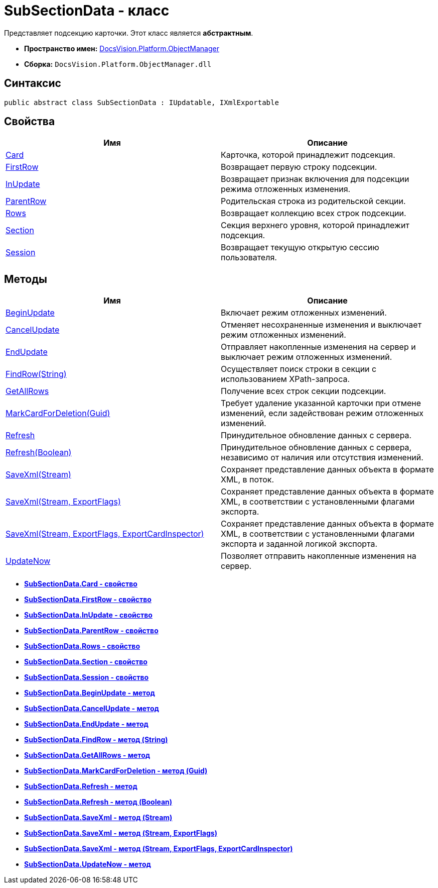 = SubSectionData - класс

Представляет подсекцию карточки. Этот класс является *абстрактным*.

* *Пространство имен:* xref:api/DocsVision/Platform/ObjectManager/ObjectManager_NS.adoc[DocsVision.Platform.ObjectManager]
* *Сборка:* `DocsVision.Platform.ObjectManager.dll`

== Синтаксис

[source,csharp]
----
public abstract class SubSectionData : IUpdatable, IXmlExportable
----

== Свойства

[cols=",",options="header"]
|===
|Имя |Описание
|xref:api/DocsVision/Platform/ObjectManager/SubSectionData.Card_PR.adoc[Card] |Карточка, которой принадлежит подсекция.
|xref:api/DocsVision/Platform/ObjectManager/SubSectionData.FirstRow_PR.adoc[FirstRow] |Возвращает первую строку подсекции.
|xref:api/DocsVision/Platform/ObjectManager/SubSectionData.InUpdate_PR.adoc[InUpdate] |Возвращает признак включения для подсекции режима отложенных изменения.
|xref:api/DocsVision/Platform/ObjectManager/SubSectionData.ParentRow_PR.adoc[ParentRow] |Родительская строка из родительской секции.
|xref:api/DocsVision/Platform/ObjectManager/SubSectionData.Rows_PR.adoc[Rows] |Возвращает коллекцию всех строк подсекции.
|xref:api/DocsVision/Platform/ObjectManager/SubSectionData.Section_PR.adoc[Section] |Секция верхнего уровня, которой принадлежит подсекция.
|xref:api/DocsVision/Platform/ObjectManager/SubSectionData.Session_PR.adoc[Session] |Возвращает текущую открытую сессию пользователя.
|===

== Методы

[cols=",",options="header"]
|===
|Имя |Описание
|xref:api/DocsVision/Platform/ObjectManager/SubSectionData.BeginUpdate_MT.adoc[BeginUpdate] |Включает режим отложенных изменений.
|xref:api/DocsVision/Platform/ObjectManager/SubSectionData.CancelUpdate_MT.adoc[CancelUpdate] |Отменяет несохраненные изменения и выключает режим отложенных изменений.
|xref:api/DocsVision/Platform/ObjectManager/SubSectionData.EndUpdate_MT.adoc[EndUpdate] |Отправляет накопленные изменения на сервер и выключает режим отложенных изменений.
|xref:api/DocsVision/Platform/ObjectManager/SubSectionData.FindRow_MT.adoc[FindRow(String)] |Осуществляет поиск строки в секции с использованием XPath-запроса.
|xref:api/DocsVision/Platform/ObjectManager/SubSectionData.GetAllRows_MT.adoc[GetAllRows] |Получение всех строк секции подсекции.
|xref:api/DocsVision/Platform/ObjectManager/SubSectionData.MarkCardForDeletion_MT.adoc[MarkCardForDeletion(Guid)] |Требует удаление указанной карточки при отмене изменений, если задействован режим отложенных изменений.
|xref:api/DocsVision/Platform/ObjectManager/SubSectionData.Refresh_MT.adoc[Refresh] |Принудительное обновление данных с сервера.
|xref:api/DocsVision/Platform/ObjectManager/SubSectionData.Refresh_1_MT.adoc[Refresh(Boolean)] |Принудительное обновление данных с сервера, независимо от наличия или отсутствия изменений.
|xref:api/DocsVision/Platform/ObjectManager/SubSectionData.SaveXml_MT.adoc[SaveXml(Stream)] |Сохраняет представление данных объекта в формате XML, в поток.
|xref:api/DocsVision/Platform/ObjectManager/SubSectionData.SaveXml_1_MT.adoc[SaveXml(Stream, ExportFlags)] |Сохраняет представление данных объекта в формате XML, в соответствии с установленными флагами экспорта.
|xref:api/DocsVision/Platform/ObjectManager/SubSectionData.SaveXml_2_MT.adoc[SaveXml(Stream, ExportFlags, ExportCardInspector)] |Сохраняет представление данных объекта в формате XML, в соответствии с установленными флагами экспорта и заданной логикой экспорта.
|xref:api/DocsVision/Platform/ObjectManager/SubSectionData.UpdateNow_MT.adoc[UpdateNow] |Позволяет отправить накопленные изменения на сервер.
|===

* *xref:api/DocsVision/Platform/ObjectManager/SubSectionData.Card_PR.adoc[SubSectionData.Card - свойство]* +
* *xref:api/DocsVision/Platform/ObjectManager/SubSectionData.FirstRow_PR.adoc[SubSectionData.FirstRow - свойство]* +
* *xref:api/DocsVision/Platform/ObjectManager/SubSectionData.InUpdate_PR.adoc[SubSectionData.InUpdate - свойство]* +
* *xref:api/DocsVision/Platform/ObjectManager/SubSectionData.ParentRow_PR.adoc[SubSectionData.ParentRow - свойство]* +
* *xref:api/DocsVision/Platform/ObjectManager/SubSectionData.Rows_PR.adoc[SubSectionData.Rows - свойство]* +
* *xref:api/DocsVision/Platform/ObjectManager/SubSectionData.Section_PR.adoc[SubSectionData.Section - свойство]* +
* *xref:api/DocsVision/Platform/ObjectManager/SubSectionData.Session_PR.adoc[SubSectionData.Session - свойство]* +
* *xref:api/DocsVision/Platform/ObjectManager/SubSectionData.BeginUpdate_MT.adoc[SubSectionData.BeginUpdate - метод]* +
* *xref:api/DocsVision/Platform/ObjectManager/SubSectionData.CancelUpdate_MT.adoc[SubSectionData.CancelUpdate - метод]* +
* *xref:api/DocsVision/Platform/ObjectManager/SubSectionData.EndUpdate_MT.adoc[SubSectionData.EndUpdate - метод]* +
* *xref:api/DocsVision/Platform/ObjectManager/SubSectionData.FindRow_MT.adoc[SubSectionData.FindRow - метод (String)]* +
* *xref:api/DocsVision/Platform/ObjectManager/SubSectionData.GetAllRows_MT.adoc[SubSectionData.GetAllRows - метод]* +
* *xref:api/DocsVision/Platform/ObjectManager/SubSectionData.MarkCardForDeletion_MT.adoc[SubSectionData.MarkCardForDeletion - метод (Guid)]* +
* *xref:api/DocsVision/Platform/ObjectManager/SubSectionData.Refresh_MT.adoc[SubSectionData.Refresh - метод]* +
* *xref:api/DocsVision/Platform/ObjectManager/SubSectionData.Refresh_1_MT.adoc[SubSectionData.Refresh - метод (Boolean)]* +
* *xref:api/DocsVision/Platform/ObjectManager/SubSectionData.SaveXml_MT.adoc[SubSectionData.SaveXml - метод (Stream)]* +
* *xref:api/DocsVision/Platform/ObjectManager/SubSectionData.SaveXml_1_MT.adoc[SubSectionData.SaveXml - метод (Stream, ExportFlags)]* +
* *xref:api/DocsVision/Platform/ObjectManager/SubSectionData.SaveXml_2_MT.adoc[SubSectionData.SaveXml - метод (Stream, ExportFlags, ExportCardInspector)]* +
* *xref:api/DocsVision/Platform/ObjectManager/SubSectionData.UpdateNow_MT.adoc[SubSectionData.UpdateNow - метод]* +
